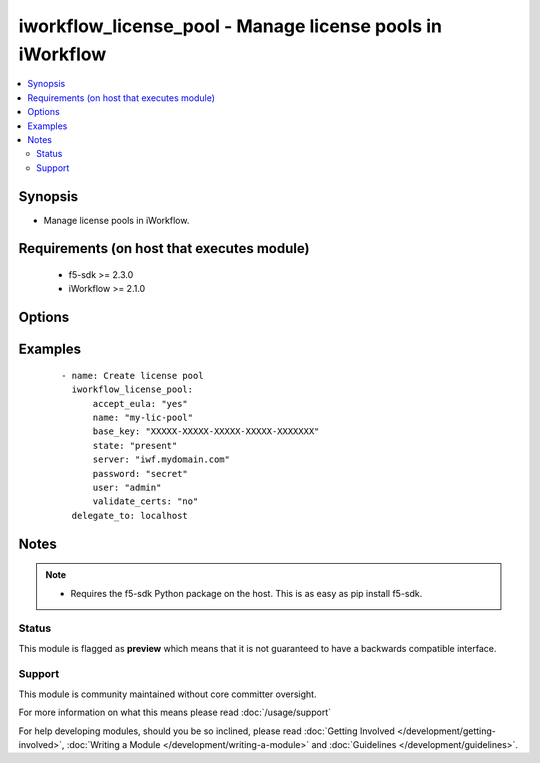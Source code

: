 .. _iworkflow_license_pool:


iworkflow_license_pool - Manage license pools in iWorkflow
++++++++++++++++++++++++++++++++++++++++++++++++++++++++++

.. versionadded:: 2.4


.. contents::
   :local:
   :depth: 2


Synopsis
--------

* Manage license pools in iWorkflow.


Requirements (on host that executes module)
-------------------------------------------

  * f5-sdk >= 2.3.0
  * iWorkflow >= 2.1.0


Options
-------

.. raw:: html

    <table border=1 cellpadding=4>
    <tr>
    <th class="head">parameter</th>
    <th class="head">required</th>
    <th class="head">default</th>
    <th class="head">choices</th>
    <th class="head">comments</th>
    </tr>
                <tr><td>accept_eula<br/><div style="font-size: small;"></div></td>
    <td>no</td>
    <td>no</td>
        <td><ul><li>True</li><li>False</li></ul></td>
        <td><div>Specifies that you accept the EULA that is part of iWorkflow. Note that this is required to activate the license pool. If this is not specified, or it is set to <code>no</code>, then the pool will remain in a state of limbo until you choose to accept the EULA. This option is required when updating a license. It is also suggested that you provide it when creating a license, but if you do not, the license will remain inactive and you will have to run this module again with this option set to <code>yes</code> to activate it.</div>        </td></tr>
                <tr><td>base_key<br/><div style="font-size: small;"></div></td>
    <td>no</td>
    <td>None</td>
        <td></td>
        <td><div>Key that the license server uses to verify the functionality that you are entitled to license. This option is required if you are creating a new license.</div>        </td></tr>
                <tr><td>name<br/><div style="font-size: small;"></div></td>
    <td>yes</td>
    <td></td>
        <td></td>
        <td><div>Name of the license pool to create.</div>        </td></tr>
                <tr><td>password<br/><div style="font-size: small;"></div></td>
    <td>yes</td>
    <td></td>
        <td></td>
        <td><div>The password for the user account used to connect to the BIG-IP. This option can be omitted if the environment variable <code>F5_PASSWORD</code> is set.</div>        </td></tr>
                <tr><td>server<br/><div style="font-size: small;"></div></td>
    <td>yes</td>
    <td></td>
        <td></td>
        <td><div>The BIG-IP host. This option can be omitted if the environment variable <code>F5_SERVER</code> is set.</div>        </td></tr>
                <tr><td>server_port<br/><div style="font-size: small;"> (added in 2.2)</div></td>
    <td>no</td>
    <td>443</td>
        <td></td>
        <td><div>The BIG-IP server port. This option can be omitted if the environment variable <code>F5_SERVER_PORT</code> is set.</div>        </td></tr>
                <tr><td>state<br/><div style="font-size: small;"></div></td>
    <td>no</td>
    <td>present</td>
        <td><ul><li>present</li><li>absent</li></ul></td>
        <td><div>Whether the license pool should exist, or not. A state of <code>present</code> will attempt to activate the license pool if <code>accept_eula</code> is set to <code>yes</code>.</div>        </td></tr>
                <tr><td>user<br/><div style="font-size: small;"></div></td>
    <td>yes</td>
    <td></td>
        <td></td>
        <td><div>The username to connect to the BIG-IP with. This user must have administrative privileges on the device. This option can be omitted if the environment variable <code>F5_USER</code> is set.</div>        </td></tr>
                <tr><td>validate_certs<br/><div style="font-size: small;"> (added in 2.0)</div></td>
    <td>no</td>
    <td>True</td>
        <td><ul><li>True</li><li>False</li></ul></td>
        <td><div>If <code>no</code>, SSL certificates will not be validated. This should only be used on personally controlled sites using self-signed certificates. This option can be omitted if the environment variable <code>F5_VALIDATE_CERTS</code> is set.</div>        </td></tr>
        </table>
    </br>



Examples
--------

 ::

    
    - name: Create license pool
      iworkflow_license_pool:
          accept_eula: "yes"
          name: "my-lic-pool"
          base_key: "XXXXX-XXXXX-XXXXX-XXXXX-XXXXXXX"
          state: "present"
          server: "iwf.mydomain.com"
          password: "secret"
          user: "admin"
          validate_certs: "no"
      delegate_to: localhost


Notes
-----

.. note::
    - Requires the f5-sdk Python package on the host. This is as easy as pip install f5-sdk.



Status
~~~~~~

This module is flagged as **preview** which means that it is not guaranteed to have a backwards compatible interface.


Support
~~~~~~~

This module is community maintained without core committer oversight.

For more information on what this means please read :doc:`/usage/support`


For help developing modules, should you be so inclined, please read :doc:`Getting Involved </development/getting-involved>`, :doc:`Writing a Module </development/writing-a-module>` and :doc:`Guidelines </development/guidelines>`.